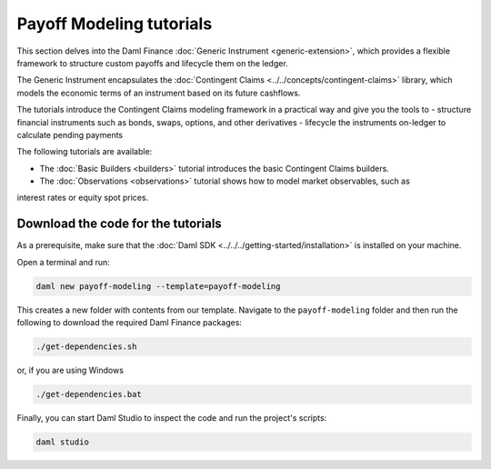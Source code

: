 .. Copyright (c) 2023 Digital Asset (Switzerland) GmbH and/or its affiliates. All rights reserved.
.. SPDX-License-Identifier: Apache-2.0

Payoff Modeling tutorials
#########################

This section delves into the Daml Finance :doc:`Generic Instrument <generic-extension>`, which
provides a flexible framework to structure custom payoffs and lifecycle them on the ledger.

The Generic Instrument encapsulates the :doc:`Contingent Claims <../../concepts/contingent-claims>`
library, which models the economic terms of an instrument based on its future cashflows.

The tutorials introduce the Contingent Claims modeling framework in a practical way and give you
the tools to
- structure financial instruments such as bonds, swaps, options, and other derivatives
- lifecycle the instruments on-ledger to calculate pending payments

The following tutorials are available:

* The :doc:`Basic Builders <builders>` tutorial introduces the basic Contingent Claims builders.

* The :doc:`Observations <observations>` tutorial shows how to model market observables, such as
interest rates or equity spot prices.

Download the code for the tutorials
***********************************

As a prerequisite, make sure that the :doc:`Daml SDK <../../../getting-started/installation>`
is installed on your machine.

Open a terminal and run:

.. code-block:: shell

   daml new payoff-modeling --template=payoff-modeling

This creates a new folder with contents from our template. Navigate to the ``payoff-modeling``
folder and then run the following to download the required Daml Finance packages:

.. code-block:: shell

   ./get-dependencies.sh

or, if you are using Windows

.. code-block:: shell

   ./get-dependencies.bat

Finally, you can start Daml Studio to inspect the code and run the project's scripts:

.. code-block:: shell

   daml studio


